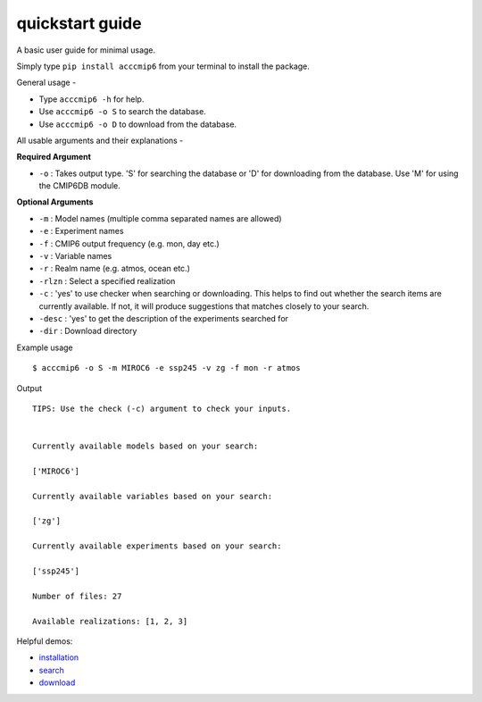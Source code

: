 quickstart guide
================

A basic user guide for minimal usage.

Simply type ``pip install acccmip6`` from your terminal to install the package. 

General usage -

- Type ``acccmip6 -h`` for help.
- Use ``acccmip6 -o S`` to search the database.
- Use ``acccmip6 -o D`` to download from the database.

All usable arguments and their explanations -

**Required Argument**

- ``-o`` : Takes output type. 'S' for searching the database or 'D' for downloading from the database. Use 'M' for using the CMIP6DB module.

**Optional Arguments**
  
- ``-m`` : Model names (multiple comma separated names are allowed)
- ``-e`` : Experiment names
- ``-f`` : CMIP6 output frequency (e.g. mon, day etc.)
- ``-v`` : Variable names
- ``-r`` : Realm name (e.g. atmos, ocean etc.)
- ``-rlzn`` : Select a specified realization
- ``-c`` : 'yes' to use checker when searching or downloading. This helps to find out whether the search items are currently available. If not, it will produce suggestions that matches closely to your search.
- ``-desc`` : 'yes' to get the description of the experiments searched for
- ``-dir`` : Download directory

Example usage ::

        $ acccmip6 -o S -m MIROC6 -e ssp245 -v zg -f mon -r atmos

Output ::

          TIPS: Use the check (-c) argument to check your inputs.


          Currently available models based on your search:

          ['MIROC6']

          Currently available variables based on your search:

          ['zg']

          Currently available experiments based on your search:

          ['ssp245']

          Number of files: 27

          Available realizations: [1, 2, 3]



 
Helpful demos:

- `installation`_
- `search`_ 
- `download`_

.. _`installation`: https://github.com/TaufiqHassan/acccmip6/blob/master/docs/installation_demo.gif
.. _`search`: https://github.com/TaufiqHassan/acccmip6/blob/master/docs/searching_demo.gif
.. _`download`: https://github.com/TaufiqHassan/acccmip6/blob/master/docs/downloading_demo.gif


